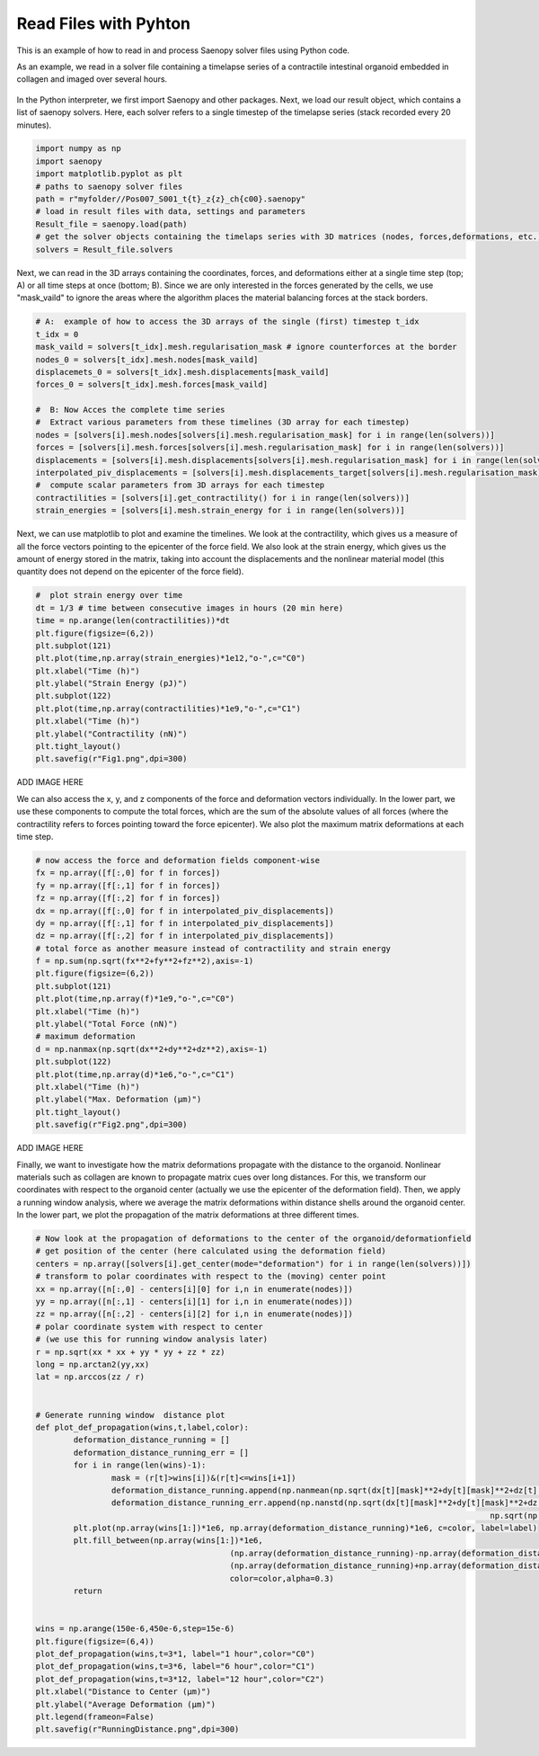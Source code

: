Read Files with Pyhton
=========


This is an example of how to read in and process Saenopy solver files using Python code. 


As an example, we read in a solver file containing a timelapse series of a contractile intestinal organoid embedded in collagen and imaged over several hours.


.. figure:: images/organoid_piv_timelapse.gif   
  :scale: 66%
  :align: center


In the Python interpreter, we first import Saenopy and other packages. Next, we load our result object, which contains a list of saenopy solvers. 
Here, each solver refers to a single timestep of the timelapse series (stack recorded every 20 minutes). 

.. code-block:: python

	import numpy as np
	import saenopy
	import matplotlib.pyplot as plt
	# paths to saenopy solver files
	path = r"myfolder//Pos007_S001_t{t}_z{z}_ch{c00}.saenopy"
	# load in result files with data, settings and parameters
	Result_file = saenopy.load(path)
	# get the solver objects containing the timelaps series with 3D matrices (nodes, forces,deformations, etc.) for each step 
	solvers = Result_file.solvers  


Next, we can read in the 3D arrays containing the coordinates, forces, and deformations either at a single time step (top; A) or all time steps at once (bottom; B).
Since we are only interested in the forces generated by the cells, we use "mask_vaild" to ignore the areas where the algorithm places the material balancing forces at the stack borders.

.. code-block:: python
	
	# A:  example of how to access the 3D arrays of the single (first) timestep t_idx 
	t_idx = 0
	mask_vaild = solvers[t_idx].mesh.regularisation_mask # ignore counterforces at the border 
	nodes_0 = solvers[t_idx].mesh.nodes[mask_vaild]
	displacemets_0 = solvers[t_idx].mesh.displacements[mask_vaild]
	forces_0 = solvers[t_idx].mesh.forces[mask_vaild] 
	
	#  B: Now Acces the complete time series
	#  Extract various parameters from these timelines (3D array for each timestep)
	nodes = [solvers[i].mesh.nodes[solvers[i].mesh.regularisation_mask] for i in range(len(solvers))]
	forces = [solvers[i].mesh.forces[solvers[i].mesh.regularisation_mask] for i in range(len(solvers))]
	displacements = [solvers[i].mesh.displacements[solvers[i].mesh.regularisation_mask] for i in range(len(solvers))]
	interpolated_piv_displacements = [solvers[i].mesh.displacements_target[solvers[i].mesh.regularisation_mask] for i in range(len(solvers))]
	#  compute scalar parameters from 3D arrays for each timestep 
	contractilities = [solvers[i].get_contractility() for i in range(len(solvers))]
	strain_energies = [solvers[i].mesh.strain_energy for i in range(len(solvers))]

	
Next, we can use matplotlib to plot and examine the timelines. We look at the contractility, which gives us a measure of all the force vectors pointing to the epicenter of the force field. 
We also look at the strain energy, which gives us the amount of energy stored in the matrix, taking into account the displacements and the nonlinear material model (this quantity does not depend on the 
epicenter of the force field).

.. code-block:: python
   
	#  plot strain energy over time
	dt = 1/3 # time between consecutive images in hours (20 min here) 
	time = np.arange(len(contractilities))*dt
	plt.figure(figsize=(6,2))
	plt.subplot(121)
	plt.plot(time,np.array(strain_energies)*1e12,"o-",c="C0")
	plt.xlabel("Time (h)")
	plt.ylabel("Strain Energy (pJ)")
	plt.subplot(122)
	plt.plot(time,np.array(contractilities)*1e9,"o-",c="C1")
	plt.xlabel("Time (h)")
	plt.ylabel("Contractility (nN)")
	plt.tight_layout()
	plt.savefig(r"Fig1.png",dpi=300)

ADD IMAGE HERE


We can also access the x, y, and z components of the force and deformation vectors individually. 
In the lower part, we use these components to compute the total forces, which are the sum of the absolute values of all forces (where the contractility refers to forces pointing toward the force epicenter).
We also plot the maximum matrix deformations at each time step.

.. code-block:: python

	# now access the force and deformation fields component-wise
	fx = np.array([f[:,0] for f in forces])
	fy = np.array([f[:,1] for f in forces])
	fz = np.array([f[:,2] for f in forces])
	dx = np.array([f[:,0] for f in interpolated_piv_displacements])
	dy = np.array([f[:,1] for f in interpolated_piv_displacements])
	dz = np.array([f[:,2] for f in interpolated_piv_displacements])
	# total force as another measure instead of contractility and strain energy
	f = np.sum(np.sqrt(fx**2+fy**2+fz**2),axis=-1)
	plt.figure(figsize=(6,2))
	plt.subplot(121)
	plt.plot(time,np.array(f)*1e9,"o-",c="C0")
	plt.xlabel("Time (h)")
	plt.ylabel("Total Force (nN)")
	# maximum deformation 
	d = np.nanmax(np.sqrt(dx**2+dy**2+dz**2),axis=-1)
	plt.subplot(122)
	plt.plot(time,np.array(d)*1e6,"o-",c="C1")
	plt.xlabel("Time (h)")
	plt.ylabel("Max. Deformation (µm)")
	plt.tight_layout()
	plt.savefig(r"Fig2.png",dpi=300)


ADD IMAGE HERE

Finally, we want to investigate how the matrix deformations propagate with the distance to the organoid. Nonlinear materials such as collagen are known to propagate matrix cues over long distances.
For this, we transform our coordinates with respect to the organoid center (actually we use the epicenter of the deformation field). Then, we apply a running window analysis, where we average the matrix deformations within 
distance shells around the organoid center. In the lower part, we plot the propagation of the matrix deformations at three different times.

.. code-block:: python

	# Now look at the propagation of deformations to the center of the organoid/deformationfield
	# get position of the center (here calculated using the deformation field)
	centers = np.array([solvers[i].get_center(mode="deformation") for i in range(len(solvers))])
	# transform to polar coordinates with respect to the (moving) center point
	xx = np.array([n[:,0] - centers[i][0] for i,n in enumerate(nodes)])
	yy = np.array([n[:,1] - centers[i][1] for i,n in enumerate(nodes)])
	zz = np.array([n[:,2] - centers[i][2] for i,n in enumerate(nodes)])
	# polar coordinate system with respect to center 
	# (we use this for running window analysis later)
	r = np.sqrt(xx * xx + yy * yy + zz * zz)
	long = np.arctan2(yy,xx)
	lat = np.arccos(zz / r) 


	# Generate running window  distance plot
	def plot_def_propagation(wins,t,label,color):
		deformation_distance_running = []
		deformation_distance_running_err = []
		for i in range(len(wins)-1):
			mask = (r[t]>wins[i])&(r[t]<=wins[i+1])
			deformation_distance_running.append(np.nanmean(np.sqrt(dx[t][mask]**2+dy[t][mask]**2+dz[t][mask]**2)))
			deformation_distance_running_err.append(np.nanstd(np.sqrt(dx[t][mask]**2+dy[t][mask]**2+dz[t][mask]**2))/
													np.sqrt(np.sum(mask)))
		plt.plot(np.array(wins[1:])*1e6, np.array(deformation_distance_running)*1e6, c=color, label=label)
		plt.fill_between(np.array(wins[1:])*1e6, 
						 (np.array(deformation_distance_running)-np.array(deformation_distance_running_err))*1e6, 
						 (np.array(deformation_distance_running)+np.array(deformation_distance_running_err))*1e6, 
						 color=color,alpha=0.3)
		return
	
	
	wins = np.arange(150e-6,450e-6,step=15e-6)
	plt.figure(figsize=(6,4))
	plot_def_propagation(wins,t=3*1, label="1 hour",color="C0")
	plot_def_propagation(wins,t=3*6, label="6 hour",color="C1")
	plot_def_propagation(wins,t=3*12, label="12 hour",color="C2")
	plt.xlabel("Distance to Center (µm)")
	plt.ylabel("Average Deformation (µm)")
	plt.legend(frameon=False)
	plt.savefig(r"RunningDistance.png",dpi=300)



.. figure:: images/organoid_dist_propagation.png   






